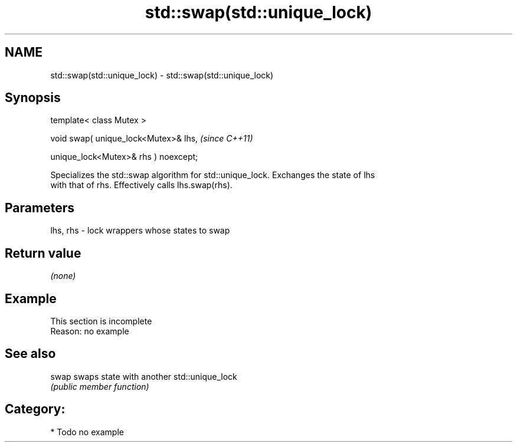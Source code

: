 .TH std::swap(std::unique_lock) 3 "2019.03.28" "http://cppreference.com" "C++ Standard Libary"
.SH NAME
std::swap(std::unique_lock) \- std::swap(std::unique_lock)

.SH Synopsis
   template< class Mutex >

   void swap( unique_lock<Mutex>& lhs,             \fI(since C++11)\fP

              unique_lock<Mutex>& rhs ) noexcept;

   Specializes the std::swap algorithm for std::unique_lock. Exchanges the state of lhs
   with that of rhs. Effectively calls lhs.swap(rhs).

.SH Parameters

   lhs, rhs - lock wrappers whose states to swap

.SH Return value

   \fI(none)\fP

.SH Example

    This section is incomplete
    Reason: no example

.SH See also

   swap swaps state with another std::unique_lock
        \fI(public member function)\fP 

.SH Category:

     * Todo no example
